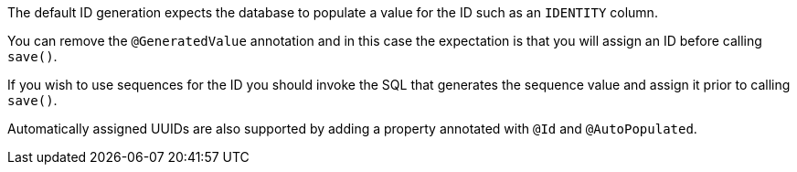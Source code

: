 The default ID generation expects the database to populate a value for the ID such as an `IDENTITY` column.

You can remove the `@GeneratedValue` annotation and in this case the expectation is that you will assign an ID before calling `save()`.

If you wish to use sequences for the ID you should invoke the SQL that generates the sequence value and assign it prior to calling `save()`.

Automatically assigned UUIDs are also supported by adding a property annotated with `@Id` and `@AutoPopulated`.